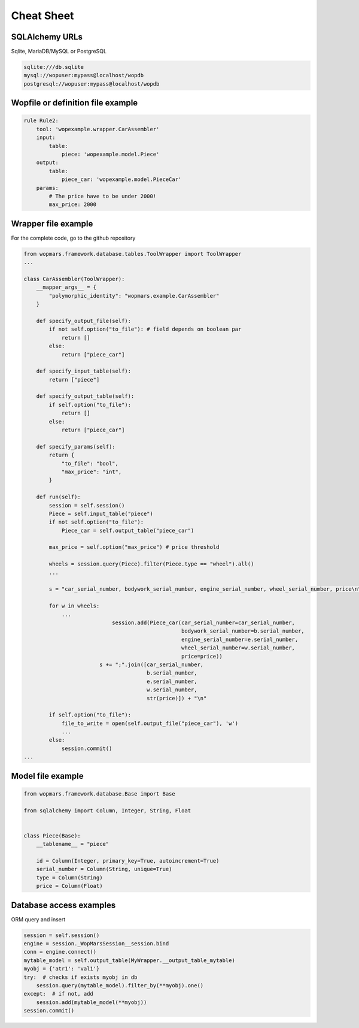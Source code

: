 Cheat Sheet
============

SQLAlchemy URLs
-----------------

Sqlite, MariaDB/MySQL or PostgreSQL

.. code-block:: bash

    sqlite:///db.sqlite
    mysql://wopuser:mypass@localhost/wopdb
    postgresql://wopuser:mypass@localhost/wopdb


Wopfile or definition file example
----------------------------------

.. code-block:: python


    rule Rule2:
        tool: 'wopexample.wrapper.CarAssembler'
        input:
            table:
                piece: 'wopexample.model.Piece'
        output:
            table:
                piece_car: 'wopexample.model.PieceCar'
        params:
            # The price have to be under 2000!
            max_price: 2000

Wrapper file example
--------------------

For the complete code, go to the github repository

.. code-block:: python

    from wopmars.framework.database.tables.ToolWrapper import ToolWrapper
    ...

    class CarAssembler(ToolWrapper):
        __mapper_args__ = {
            "polymorphic_identity": "wopmars.example.CarAssembler"
        }

        def specify_output_file(self):
            if not self.option("to_file"): # field depends on boolean par
                return []
            else:
                return ["piece_car"]

        def specify_input_table(self):
            return ["piece"]

        def specify_output_table(self):
            if self.option("to_file"):
                return []
            else:
                return ["piece_car"]

        def specify_params(self):
            return {
                "to_file": "bool",
                "max_price": "int",
            }

        def run(self):
            session = self.session()
            Piece = self.input_table("piece")
            if not self.option("to_file"):
                Piece_car = self.output_table("piece_car")

            max_price = self.option("max_price") # price threshold

            wheels = session.query(Piece).filter(Piece.type == "wheel").all()
            ...

            s = "car_serial_number, bodywork_serial_number, engine_serial_number, wheel_serial_number, price\n"

            for w in wheels:
                ...
                                session.add(Piece_car(car_serial_number=car_serial_number,
                                                      bodywork_serial_number=b.serial_number,
                                                      engine_serial_number=e.serial_number,
                                                      wheel_serial_number=w.serial_number,
                                                      price=price))
                            s += ";".join([car_serial_number,
                                           b.serial_number,
                                           e.serial_number,
                                           w.serial_number,
                                           str(price)]) + "\n"

            if self.option("to_file"):
                file_to_write = open(self.output_file("piece_car"), 'w')
                ...
            else:
                session.commit()
    ...

Model file example
--------------------

.. code-block:: python

    from wopmars.framework.database.Base import Base

    from sqlalchemy import Column, Integer, String, Float


    class Piece(Base):
        __tablename__ = "piece"

        id = Column(Integer, primary_key=True, autoincrement=True)
        serial_number = Column(String, unique=True)
        type = Column(String)
        price = Column(Float)

Database access examples
--------------------------

ORM query and insert

.. code-block:: python

    session = self.session()
    engine = session._WopMarsSession__session.bind
    conn = engine.connect()
    mytable_model = self.output_table(MyWrapper.__output_table_mytable)
    myobj = {'atr1': 'val1'}
    try:  # checks if exists myobj in db
        session.query(mytable_model).filter_by(**myobj).one()
    except:  # if not, add
        session.add(mytable_model(**myobj))
    session.commit()




